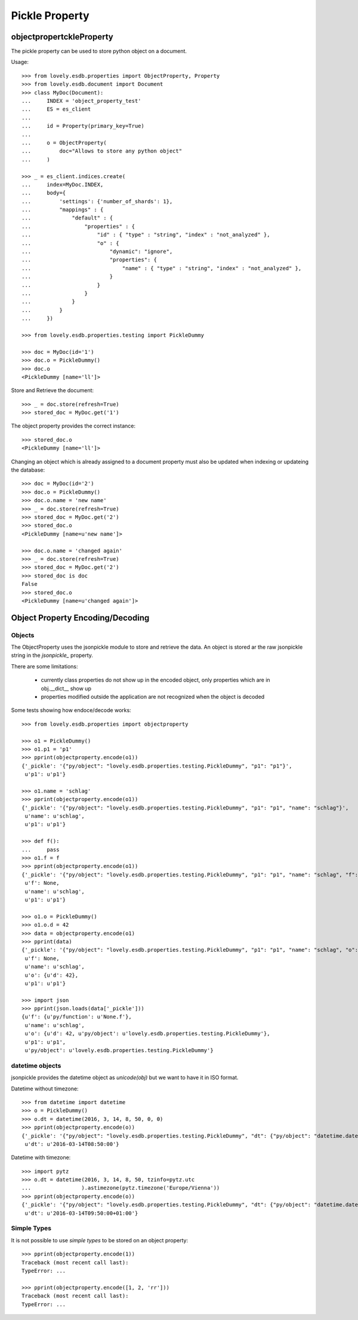 ===============
Pickle Property
===============


objectpropertckleProperty
=========================

The pickle property can be used to store python object on a document.

Usage::

    >>> from lovely.esdb.properties import ObjectProperty, Property
    >>> from lovely.esdb.document import Document
    >>> class MyDoc(Document):
    ...     INDEX = 'object_property_test'
    ...     ES = es_client
    ...
    ...     id = Property(primary_key=True)
    ...
    ...     o = ObjectProperty(
    ...         doc="Allows to store any python object"
    ...     )

    >>> _ = es_client.indices.create(
    ...     index=MyDoc.INDEX,
    ...     body={
    ...         'settings': {'number_of_shards': 1},
    ...         "mappings" : {
    ...             "default" : {
    ...                 "properties" : {
    ...                     "id" : { "type" : "string", "index" : "not_analyzed" },
    ...                     "o" : {
    ...                         "dynamic": "ignore",
    ...                         "properties": {
    ...                             "name" : { "type" : "string", "index" : "not_analyzed" },
    ...                         }
    ...                     }
    ...                 }
    ...             }
    ...         }
    ...     })

    >>> from lovely.esdb.properties.testing import PickleDummy

    >>> doc = MyDoc(id='1')
    >>> doc.o = PickleDummy()
    >>> doc.o
    <PickleDummy [name='ll']>

Store and Retrieve the document::

    >>> _ = doc.store(refresh=True)
    >>> stored_doc = MyDoc.get('1')

The object property provides the correct instance::

    >>> stored_doc.o
    <PickleDummy [name='ll']>

Changing an object which is already assigned to a document property must also
be updated when indexing or updateing the database::

    >>> doc = MyDoc(id='2')
    >>> doc.o = PickleDummy()
    >>> doc.o.name = 'new name'
    >>> _ = doc.store(refresh=True)
    >>> stored_doc = MyDoc.get('2')
    >>> stored_doc.o
    <PickleDummy [name=u'new name']>

    >>> doc.o.name = 'changed again'
    >>> _ = doc.store(refresh=True)
    >>> stored_doc = MyDoc.get('2')
    >>> stored_doc is doc
    False
    >>> stored_doc.o
    <PickleDummy [name=u'changed again']>


Object Property Encoding/Decoding
=================================


Objects
-------

The ObjectProperty uses the jsonpickle module to store and retrieve the data.
An object is stored ar the raw jsonpickle string in the `jsonpickle_`
property.

There are some limitations:

    - currently class properties do not show up in the encoded object, only
      properties which are in obj.__dict__ show up
    - properties modified outside the application are not recognized when the
      object is decoded

Some tests showing how endoce/decode works::

    >>> from lovely.esdb.properties import objectproperty

    >>> o1 = PickleDummy()
    >>> o1.p1 = 'p1'
    >>> pprint(objectproperty.encode(o1))
    {'_pickle': '{"py/object": "lovely.esdb.properties.testing.PickleDummy", "p1": "p1"}',
     u'p1': u'p1'}

    >>> o1.name = 'schlag'
    >>> pprint(objectproperty.encode(o1))
    {'_pickle': '{"py/object": "lovely.esdb.properties.testing.PickleDummy", "p1": "p1", "name": "schlag"}',
     u'name': u'schlag',
     u'p1': u'p1'}

    >>> def f():
    ...     pass
    >>> o1.f = f
    >>> pprint(objectproperty.encode(o1))
    {'_pickle': '{"py/object": "lovely.esdb.properties.testing.PickleDummy", "p1": "p1", "name": "schlag", "f": {"py/function": "None.f"}}',
     u'f': None,
     u'name': u'schlag',
     u'p1': u'p1'}

    >>> o1.o = PickleDummy()
    >>> o1.o.d = 42
    >>> data = objectproperty.encode(o1)
    >>> pprint(data)
    {'_pickle': '{"py/object": "lovely.esdb.properties.testing.PickleDummy", "p1": "p1", "name": "schlag", "o": {"py/object": "lovely.esdb.properties.testing.PickleDummy", "d": 42}, "f": {"py/function": "None.f"}}',
     u'f': None,
     u'name': u'schlag',
     u'o': {u'd': 42},
     u'p1': u'p1'}

    >>> import json
    >>> pprint(json.loads(data['_pickle']))
    {u'f': {u'py/function': u'None.f'},
     u'name': u'schlag',
     u'o': {u'd': 42, u'py/object': u'lovely.esdb.properties.testing.PickleDummy'},
     u'p1': u'p1',
     u'py/object': u'lovely.esdb.properties.testing.PickleDummy'}


datetime objects
----------------

jsonpickle provides the datetime object as `unicode(obj)` but we want to have
it in ISO format.

Datetime without timezone::

    >>> from datetime import datetime
    >>> o = PickleDummy()
    >>> o.dt = datetime(2016, 3, 14, 8, 50, 0, 0)
    >>> pprint(objectproperty.encode(o))
    {'_pickle': '{"py/object": "lovely.esdb.properties.testing.PickleDummy", "dt": {"py/object": "datetime.datetime", "__reduce__": [{"py/type": "datetime.datetime"}, ["B+ADDggyAAAAAA=="]]}}',
     u'dt': u'2016-03-14T08:50:00'}

Datetime with timezone::

    >>> import pytz
    >>> o.dt = datetime(2016, 3, 14, 8, 50, tzinfo=pytz.utc
    ...                ).astimezone(pytz.timezone('Europe/Vienna'))
    >>> pprint(objectproperty.encode(o))
    {'_pickle': '{"py/object": "lovely.esdb.properties.testing.PickleDummy", "dt": {"py/object": "datetime.datetime", "__reduce__": [{"py/type": "datetime.datetime"}, ["B+ADDgkyAAAAAA==", {"py/object": "pytz.tzfile.Europe/Vienna", "py/reduce": [{"py/function": "pytz._p"}, {"py/tuple": ["Europe/Vienna", 3600, 0, "CET"]}, null, null, null]}]]}}',
     u'dt': u'2016-03-14T09:50:00+01:00'}


Simple Types
------------

It is not possible to use `simple types` to be stored on an object property::

    >>> pprint(objectproperty.encode(1))
    Traceback (most recent call last):
    TypeError: ...

    >>> pprint(objectproperty.encode([1, 2, 'rr']))
    Traceback (most recent call last):
    TypeError: ...
